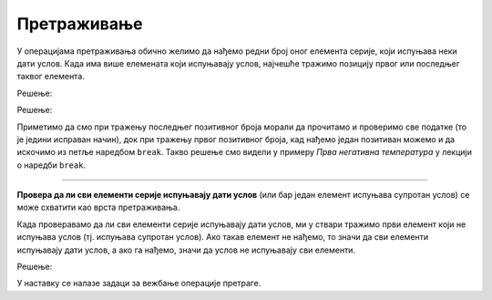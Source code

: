 Претраживање
============

У операцијама претраживања обично желимо да нађемо редни број оног елемента серије, који испуњава неки дати услов. Када има више елемената који испуњавају услов, најчешће тражимо позицију првог или последњег таквог елемента.

.. questionnote::

    **Пример - последњи позитиван број**
    
    За *n* датих целих бројева исписати редни број последњег позитивног међу њима. Ако позитивних бројева нема у серији, исписати `-1`.

Решење:

.. activecode:: osnovne_poslednji_pozitivan
    :passivecode: true
    :coach:
    :includesrc: _src/petlje/osnovne_poslednji_pozitivan.cs

.. questionnote::

    **Пример - први позитиван број**
    
    За *n* датих целих бројева исписати редни број првог позитивног међу њима. Ако позитивних бројева нема у серији, исписати `-1`.

Решење:

.. activecode:: osnovne_prvi_pozitivan
    :passivecode: true
    :coach:
    :includesrc: _src/petlje/osnovne_prvi_pozitivan.cs
    
Приметимо да смо при тражењу последњег позитивног броја морали да прочитамо и проверимо све податке (то је једини исправан начин), док при тражењу првог позитивног броја, кад нађемо један позитиван можемо и да искочимо из петље наредбом ``break``. Такво решење смо видели у примеру *Прва негативна температура* у лекцији о наредби ``break``.

~~~~

**Провера да ли сви елементи серије испуњавају дати услов** (или бар један елемент испуњава супротан услов) се може схватити као врста претраживања. 

Када проверавамо да ли сви елементи серије испуњавају дати услов, ми у ствари тражимо први елемент који не испуњава услов (тј. испуњава супротан услов). Ако такав елемент не нађемо, то значи да сви елементи испуњавају дати услов, а ако га нађемо, значи да услов не испуњавају сви елементи.

.. questionnote::

    **Пример - да ли су сви бројеви позитивни**
    
    Дато је *n* целих бројева. Исписати ``da`` ако су сви ти бројеви позитивни, а ``ne`` ако је бар један нула или негативан.
    
Решење:

.. activecode:: osnovne_svi_pozitivni
    :passivecode: true
    :coach:
    :includesrc: _src/petlje/osnovne_svi_pozitivni.cs


У наставку се налазе задаци за вежбање операције претраге.

